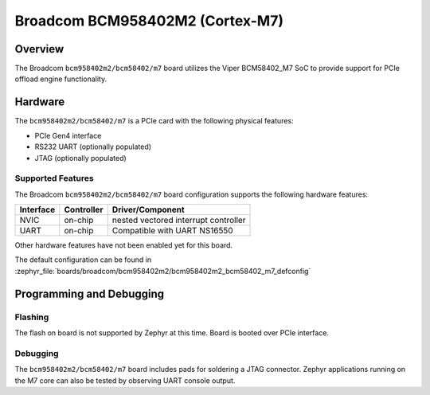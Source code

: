 .. _bcm958402m2_m7:

Broadcom BCM958402M2 (Cortex-M7)
################################

Overview
********
The Broadcom ``bcm958402m2/bcm58402/m7`` board utilizes the Viper BCM58402_M7 SoC to
provide support for PCIe offload engine functionality.

Hardware
********
The ``bcm958402m2/bcm58402/m7`` is a PCIe card with the following physical features:

* PCIe Gen4 interface
* RS232 UART (optionally populated)
* JTAG (optionally populated)

Supported Features
==================
The Broadcom ``bcm958402m2/bcm58402/m7`` board configuration supports the following
hardware features:

+-----------+------------+--------------------------------------+
| Interface | Controller | Driver/Component                     |
+===========+============+======================================+
| NVIC      | on-chip    | nested vectored interrupt controller |
+-----------+------------+--------------------------------------+
| UART      | on-chip    | Compatible with UART NS16550         |
+-----------+------------+--------------------------------------+

Other hardware features have not been enabled yet for this board.

The default configuration can be found in
:zephyr_file:`boards/broadcom/bcm958402m2/bcm958402m2_bcm58402_m7_defconfig`

Programming and Debugging
*************************

Flashing
========

The flash on board is not supported by Zephyr at this time.
Board is booted over PCIe interface.

Debugging
=========
The ``bcm958402m2/bcm58402/m7`` board includes pads for soldering a JTAG connector.
Zephyr applications running on the M7 core can also be tested
by observing UART console output.
